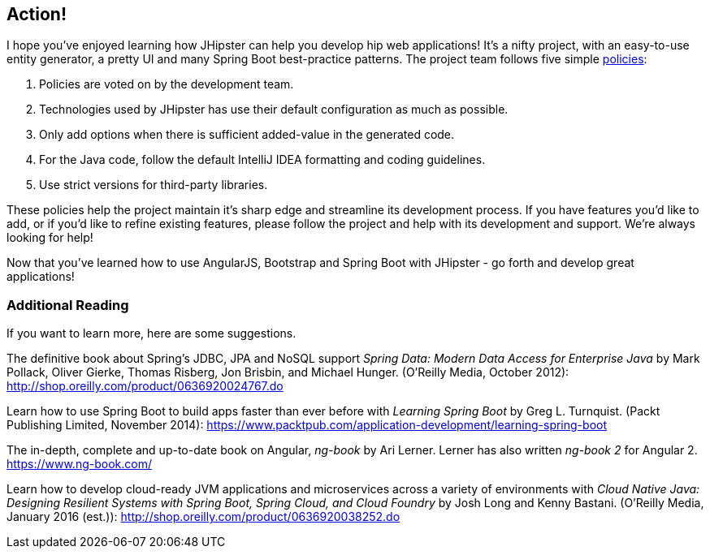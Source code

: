 == Action!

I hope you've enjoyed learning how JHipster can help you develop hip web applications! It's a nifty project, with an easy-to-use entity generator, a pretty UI and many Spring Boot best-practice patterns. The project team follows five simple http://jhipster.github.io/policies.html[policies]:

1. Policies are voted on by the development team.
2. Technologies used by JHipster has use their default configuration as much as possible.
3. Only add options when there is sufficient added-value in the generated code.
4. For the Java code, follow the default IntelliJ IDEA formatting and coding guidelines.
5. Use strict versions for third-party libraries.

These policies help the project maintain it's sharp edge and streamline its development process. If you have features you'd like to add, or if you'd like to refine existing features, please follow the project and help with its development and support. We're always looking for help!

Now that you've learned how to use AngularJS, Bootstrap and Spring Boot with JHipster - go forth and develop great applications!

=== Additional Reading

If you want to learn more, here are some suggestions.

The definitive book about Spring's JDBC, JPA and NoSQL support _Spring Data: Modern Data Access for Enterprise Java_ by Mark Pollack, Oliver Gierke, Thomas Risberg, Jon Brisbin, and Michael Hunger. (O'Reilly Media, October 2012):
http://shop.oreilly.com/product/0636920024767.do

Learn how to use Spring Boot to build apps faster than ever before with _Learning Spring Boot_ by Greg L. Turnquist. (Packt Publishing Limited, November 2014): https://www.packtpub.com/application-development/learning-spring-boot

The in-depth, complete and up-to-date book on Angular, _ng-book_ by Ari Lerner. Lerner has also written _ng-book 2_ for Angular 2. https://www.ng-book.com/

Learn how to develop cloud-ready JVM applications and microservices across a variety of environments with _Cloud Native Java: Designing Resilient Systems with Spring Boot, Spring Cloud, and Cloud Foundry_ by Josh Long and Kenny Bastani. (O'Reilly Media, January 2016 (est.)): http://shop.oreilly.com/product/0636920038252.do
